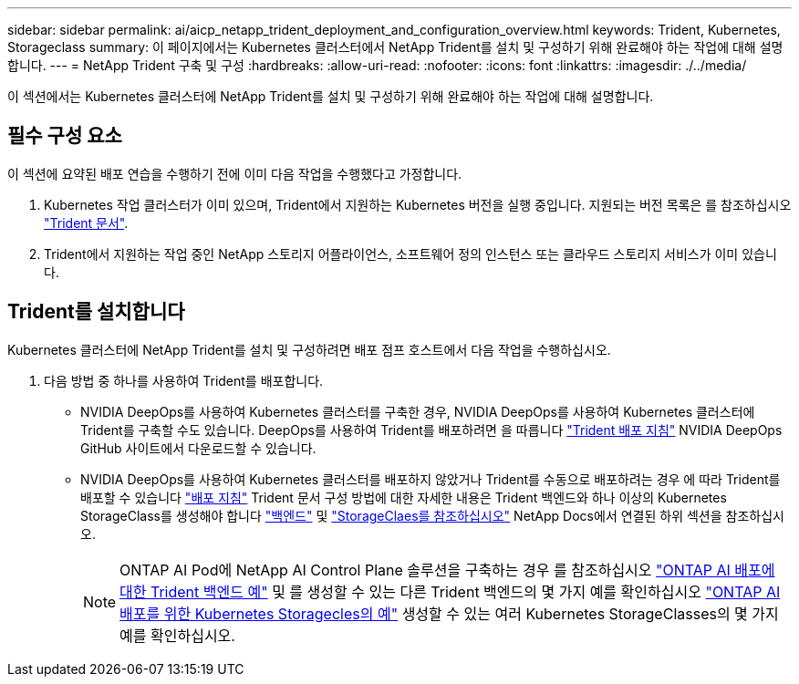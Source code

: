 ---
sidebar: sidebar 
permalink: ai/aicp_netapp_trident_deployment_and_configuration_overview.html 
keywords: Trident, Kubernetes, Storageclass 
summary: 이 페이지에서는 Kubernetes 클러스터에서 NetApp Trident를 설치 및 구성하기 위해 완료해야 하는 작업에 대해 설명합니다. 
---
= NetApp Trident 구축 및 구성
:hardbreaks:
:allow-uri-read: 
:nofooter: 
:icons: font
:linkattrs: 
:imagesdir: ./../media/


[role="lead"]
이 섹션에서는 Kubernetes 클러스터에 NetApp Trident를 설치 및 구성하기 위해 완료해야 하는 작업에 대해 설명합니다.



== 필수 구성 요소

이 섹션에 요약된 배포 연습을 수행하기 전에 이미 다음 작업을 수행했다고 가정합니다.

. Kubernetes 작업 클러스터가 이미 있으며, Trident에서 지원하는 Kubernetes 버전을 실행 중입니다. 지원되는 버전 목록은 를 참조하십시오 https://docs.netapp.com/us-en/trident/["Trident 문서"^].
. Trident에서 지원하는 작업 중인 NetApp 스토리지 어플라이언스, 소프트웨어 정의 인스턴스 또는 클라우드 스토리지 서비스가 이미 있습니다.




== Trident를 설치합니다

Kubernetes 클러스터에 NetApp Trident를 설치 및 구성하려면 배포 점프 호스트에서 다음 작업을 수행하십시오.

. 다음 방법 중 하나를 사용하여 Trident를 배포합니다.
+
** NVIDIA DeepOps를 사용하여 Kubernetes 클러스터를 구축한 경우, NVIDIA DeepOps를 사용하여 Kubernetes 클러스터에 Trident를 구축할 수도 있습니다. DeepOps를 사용하여 Trident를 배포하려면 을 따릅니다 https://github.com/NVIDIA/deepops/tree/master/docs/k8s-cluster#netapp-trident["Trident 배포 지침"] NVIDIA DeepOps GitHub 사이트에서 다운로드할 수 있습니다.
** NVIDIA DeepOps를 사용하여 Kubernetes 클러스터를 배포하지 않았거나 Trident를 수동으로 배포하려는 경우 에 따라 Trident를 배포할 수 있습니다 https://docs.netapp.com/us-en/trident/trident-get-started/kubernetes-deploy.html["배포 지침"^] Trident 문서 구성 방법에 대한 자세한 내용은 Trident 백엔드와 하나 이상의 Kubernetes StorageClass를 생성해야 합니다 https://docs.netapp.com/us-en/trident/trident-use/backends.html["백엔드"^] 및 https://docs.netapp.com/us-en/trident/trident-use/manage-stor-class.html["StorageClaes를 참조하십시오"^] NetApp Docs에서 연결된 하위 섹션을 참조하십시오.
+

NOTE: ONTAP AI Pod에 NetApp AI Control Plane 솔루션을 구축하는 경우 를 참조하십시오 link:aicp_example_trident_backends_for_ontap_ai_deployments.html["ONTAP AI 배포에 대한 Trident 백엔드 예"] 및 를 생성할 수 있는 다른 Trident 백엔드의 몇 가지 예를 확인하십시오 link:aicp_example_kubernetes_storageclasses_for_ontap_ai_deployments.html["ONTAP AI 배포를 위한 Kubernetes Storagecles의 예"] 생성할 수 있는 여러 Kubernetes StorageClasses의 몇 가지 예를 확인하십시오.





